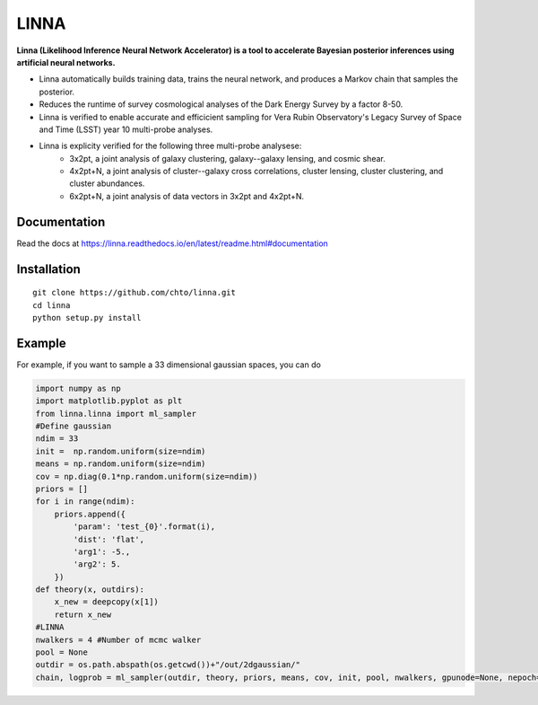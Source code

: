 =====
LINNA
=====


.. image:: https://img.shields.io/pypi/v/linna.svg
        :target: https://pypi.python.org/pypi/linna

.. image:: https://github.com/chto/linna/actions/workflows/check.yml/badge.svg
        :target: https://github.com/chto/linna/actions/workflows/check.yml

.. image:: https://readthedocs.org/projects/linna/badge/?version=latest
        :target: https://linna.readthedocs.io/en/latest/?version=latest
        :alt: Documentation Status
        
.. image:: https://img.shields.io/badge/arXiv-<INDEX>-<COLOR>.svg
        :target: https://arxiv.org/abs/1234

**Linna (Likelihood Inference Neural Network Accelerator) is a tool to accelerate Bayesian posterior inferences using artificial neural networks.**

- Linna automatically builds training data, trains the neural network, and produces a Markov chain that samples the posterior. 
- Reduces the runtime of survey cosmological analyses of the Dark Energy Survey by a factor 8-50. 
- Linna is verified to enable accurate and efficicient sampling for Vera Rubin Observatory's Legacy Survey of Space and Time (LSST) year 10 multi-probe analyses.
- Linna is explicity verified for the following three multi-probe analysese:
   - 3x2pt, a joint analysis of galaxy clustering, galaxy--galaxy lensing, and cosmic shear.
   - 4x2pt+N, a joint analysis of cluster--galaxy cross correlations, cluster lensing, cluster clustering, and cluster abundances.
   - 6x2pt+N, a joint analysis of data vectors in 3x2pt and 4x2pt+N.

Documentation
-------------
Read the docs at https://linna.readthedocs.io/en/latest/readme.html#documentation

Installation
-------------

::

    git clone https://github.com/chto/linna.git
    cd linna 
    python setup.py install


Example
-------
For example, if you want to sample a 33 dimensional gaussian spaces, you can do 

.. code-block:: python
    
    import numpy as np
    import matplotlib.pyplot as plt 
    from linna.linna import ml_sampler
    #Define gaussian 
    ndim = 33
    init =  np.random.uniform(size=ndim)
    means = np.random.uniform(size=ndim)
    cov = np.diag(0.1*np.random.uniform(size=ndim))
    priors = []
    for i in range(ndim):
        priors.append({
            'param': 'test_{0}'.format(i),
            'dist': 'flat',
            'arg1': -5.,
            'arg2': 5.
        })
    def theory(x, outdirs):
        x_new = deepcopy(x[1])
        return x_new
    #LINNA
    nwalkers = 4 #Number of mcmc walker
    pool = None
    outdir = os.path.abspath(os.getcwd())+"/out/2dgaussian/"
    chain, logprob = ml_sampler(outdir, theory, priors, means, cov, init, pool, nwalkers, gpunode=None, nepoch=101)


